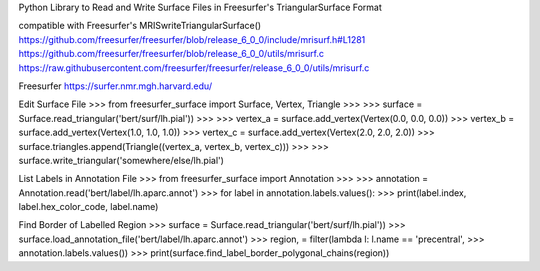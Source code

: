 Python Library to Read and Write Surface Files in Freesurfer's TriangularSurface Format

compatible with Freesurfer's MRISwriteTriangularSurface()
https://github.com/freesurfer/freesurfer/blob/release_6_0_0/include/mrisurf.h#L1281
https://github.com/freesurfer/freesurfer/blob/release_6_0_0/utils/mrisurf.c
https://raw.githubusercontent.com/freesurfer/freesurfer/release_6_0_0/utils/mrisurf.c

Freesurfer
https://surfer.nmr.mgh.harvard.edu/

Edit Surface File
>>> from freesurfer_surface import Surface, Vertex, Triangle
>>>
>>> surface = Surface.read_triangular('bert/surf/lh.pial'))
>>>
>>> vertex_a = surface.add_vertex(Vertex(0.0, 0.0, 0.0))
>>> vertex_b = surface.add_vertex(Vertex(1.0, 1.0, 1.0))
>>> vertex_c = surface.add_vertex(Vertex(2.0, 2.0, 2.0))
>>> surface.triangles.append(Triangle((vertex_a, vertex_b, vertex_c)))
>>>
>>> surface.write_triangular('somewhere/else/lh.pial')

List Labels in Annotation File
>>> from freesurfer_surface import Annotation
>>>
>>> annotation = Annotation.read('bert/label/lh.aparc.annot')
>>> for label in annotation.labels.values():
>>>     print(label.index, label.hex_color_code, label.name)

Find Border of Labelled Region
>>> surface = Surface.read_triangular('bert/surf/lh.pial'))
>>> surface.load_annotation_file('bert/label/lh.aparc.annot')
>>> region, = filter(lambda l: l.name == 'precentral',
>>>                  annotation.labels.values())
>>> print(surface.find_label_border_polygonal_chains(region))

